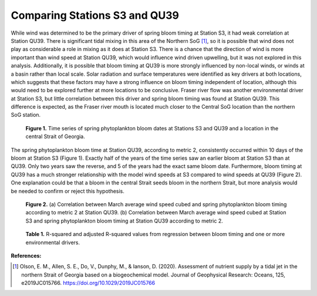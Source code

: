 .. _station_comparison:

==============================
Comparing Stations S3 and QU39 
==============================

While wind was determined to be the primary driver of spring bloom timing at Station S3, it had weak correlation at Station QU39. There is significant tidal mixing in this area of the Northern SoG [1]_, so it is possible that wind does not play as considerable a role in mixing as it does at Station S3. There is a chance that the direction of wind is more important than wind speed at Station QU39, which would influence wind driven upwelling, but it was not explored in this analysis. Additionally, it is possible that bloom timing at QU39 is more strongly influenced by non-local winds, or winds at a basin rather than local scale. Solar radiation and surface temperatures were identified as key drivers at both locations, which suggests that these factors may have a strong influence on bloom timing independent of location, although this would need to be explored further at more locations to be conclusive. Fraser river flow was another environmental driver at Station S3, but little correlation between this driver and spring bloom timing was found at Station QU39. This difference is expected, as the Fraser river mouth is located much closer to the Central SoG location than the northern SoG station. 

.. figure:: S3_vs_QU39.png

   **Figure 1.** Time series of spring phytoplankton bloom dates at Stations S3 and QU39 and a location in the central Strait of Georgia. 

The spring phytoplankton bloom time at Station QU39, according to metric 2, consistently occurred within 10 days of the bloom at Station S3 (Figure 1). Exactly half of the years of the time series saw an earlier bloom at Station S3 than at QU39. Only two years saw the reverse, and 5 of the years had the exact same bloom date. Furthermore, bloom timing at QU39 has a much stronger relationship with the model wind speeds at S3 compared to wind speeds at QU39 (Figure 2). One explanation could be that a bloom in the central Strait seeds bloom in the northern Strait, but more analysis would be needed to confirm or reject this hypothesis.  


.. figure:: QU39_winds.png

.. figure:: QU39bloom_S3winds.png

   **Figure 2.**  (a) Correlation between March average wind speed cubed and spring phytoplankton bloom timing according to metric 2 at Station QU39. 
   (b) Correlation between March average wind speed cubed at Station S3 and spring 
   phytoplankton bloom timing at Station QU39 according to metric 2.

.. figure:: QU39_table.png

   **Table 1.** R-squared and adjusted R-squared values from regression between bloom timing 
   and one or more environmental drivers. 


**References:**

.. [1] Olson, E. M., Allen, S. E., Do, V., Dunphy, M., & Ianson, D. (2020). Assessment of nutrient supply by a tidal jet in the northern Strait of Georgia based on a biogeochemical model. Journal of Geophysical Research: Oceans, 125, e2019JC015766. https://doi.org/10.1029/2019JC015766 


